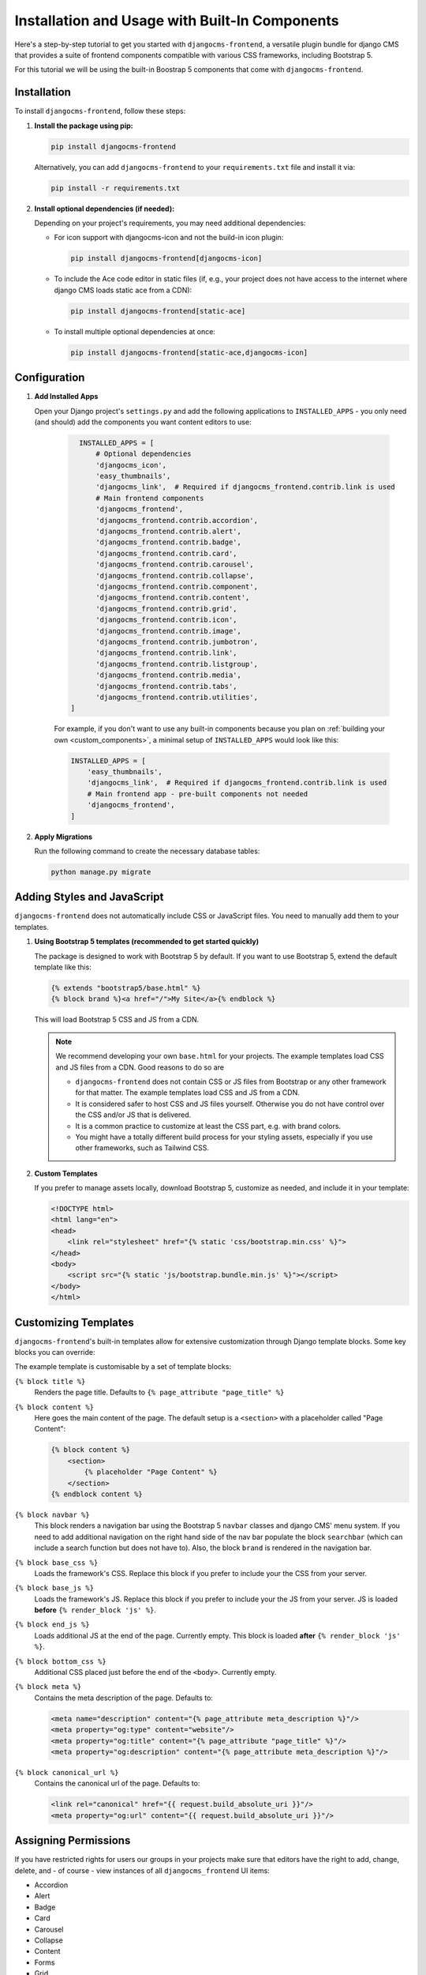 .. _built_in_components:

######################################
Installation and Usage with Built-In Components
######################################

.. index::
    single: Built-In Components
    single: Bootstrap 5 Components


Here's a step-by-step tutorial to get you started with ``djangocms-frontend``, a versatile plugin bundle
for django CMS that provides a suite of frontend components compatible with various CSS frameworks, including Bootstrap 5.

For this tutorial we will be using the built-in Boostrap 5 components that come with ``djangocms-frontend``.

Installation
============

To install ``djangocms-frontend``, follow these steps:

1. **Install the package using pip:**

   .. code-block:: bash

      pip install djangocms-frontend

   Alternatively, you can add ``djangocms-frontend`` to your ``requirements.txt`` file and install it via:

   .. code-block:: bash

      pip install -r requirements.txt

2. **Install optional dependencies (if needed):**

   Depending on your project's requirements, you may need additional dependencies:

   - For icon support with djangocms-icon and not the build-in icon plugin:

     .. code-block:: bash

        pip install djangocms-frontend[djangocms-icon]

   - To include the Ace code editor in static files (if, e.g., your project does not have
     access to the internet where django CMS loads static ace from a CDN):

     .. code-block:: bash

        pip install djangocms-frontend[static-ace]

   - To install multiple optional dependencies at once:

     .. code-block:: bash

        pip install djangocms-frontend[static-ace,djangocms-icon]


Configuration
=============

1. **Add Installed Apps**

   Open your Django project's ``settings.py`` and add the following applications to ``INSTALLED_APPS`` -
   you only need (and should) add the components you want content editors to use:

    .. code-block:: python

        INSTALLED_APPS = [
            # Optional dependencies
            'djangocms_icon',
            'easy_thumbnails',
            'djangocms_link',  # Required if djangocms_frontend.contrib.link is used
            # Main frontend components
            'djangocms_frontend',
            'djangocms_frontend.contrib.accordion',
            'djangocms_frontend.contrib.alert',
            'djangocms_frontend.contrib.badge',
            'djangocms_frontend.contrib.card',
            'djangocms_frontend.contrib.carousel',
            'djangocms_frontend.contrib.collapse',
            'djangocms_frontend.contrib.component',
            'djangocms_frontend.contrib.content',
            'djangocms_frontend.contrib.grid',
            'djangocms_frontend.contrib.icon',
            'djangocms_frontend.contrib.image',
            'djangocms_frontend.contrib.jumbotron',
            'djangocms_frontend.contrib.link',
            'djangocms_frontend.contrib.listgroup',
            'djangocms_frontend.contrib.media',
            'djangocms_frontend.contrib.tabs',
            'djangocms_frontend.contrib.utilities',
      ]

    For example, if you don't want to use any built-in components because you plan on 
    :ref:`building your own <custom_components>`, a minimal setup of ``INSTALLED_APPS`` 
    would look like this:

    .. code-block:: python

        INSTALLED_APPS = [
            'easy_thumbnails',
            'djangocms_link',  # Required if djangocms_frontend.contrib.link is used
            # Main frontend app - pre-built components not needed
            'djangocms_frontend',
        ]



2. **Apply Migrations**

   Run the following command to create the necessary database tables:

   .. code-block:: bash

      python manage.py migrate


Adding Styles and JavaScript
============================

``djangocms-frontend`` does not automatically include CSS or JavaScript files.
You need to manually add them to your templates.


.. index::
    single: base.html


1. **Using Bootstrap 5 templates (recommended to get started quickly)**

   The package is designed to work with Bootstrap 5 by default. If you want to use Bootstrap 5,
   extend the default template like this:

   .. code-block:: django

      {% extends "bootstrap5/base.html" %}
      {% block brand %}<a href="/">My Site</a>{% endblock %}

   This will load Bootstrap 5 CSS and JS from a CDN.

   .. note::

      We recommend developing your own ``base.html`` for your projects. The
      example templates load CSS and JS files from a CDN. Good reasons to do so
      are

      * ``djangocms-frontend`` does not contain CSS or JS files from Bootstrap
        or any other framework for that matter. The example templates load
        CSS and JS from a CDN.
      * It is considered safer to host CSS and JS files yourself. Otherwise you
        do not have control over the CSS and/or JS that is delivered.
      * It is a common practice to customize at least the CSS part, e.g. with
        brand colors.
      * You might have a totally different build process for your styling assets,
        especially if you use other frameworks, such as Tailwind CSS.



2. **Custom Templates**

   If you prefer to manage assets locally, download Bootstrap 5, customize as needed,
   and include it in your template:

   .. code-block:: html

      <!DOCTYPE html>
      <html lang="en">
      <head>
          <link rel="stylesheet" href="{% static 'css/bootstrap.min.css' %}">
      </head>
      <body>
          <script src="{% static 'js/bootstrap.bundle.min.js' %}"></script>
      </body>
      </html>

Customizing Templates
=====================

``djangocms-frontend``'s built-in templates allow for extensive customization through
Django template blocks. Some key blocks you can override:

The example template is customisable by a set of template blocks:

``{% block title %}``
    Renders the page title. Defaults to ``{% page_attribute "page_title" %}``

``{% block content %}``
    Here goes the main content of the page. The default setup is a ``<section>``
    with a placeholder called "Page Content":

    .. code::

        {% block content %}
            <section>
                {% placeholder "Page Content" %}
            </section>
        {% endblock content %}

``{% block navbar %}``
    This block renders a navigation bar using the Bootstrap 5 ``navbar`` classes
    and django CMS' menu system. If you need to add additional navigation on
    the right hand side of the nav bar populate the block ``searchbar``
    (which can include a search function but does not have to). Also, the block
    ``brand`` is rendered in the navigation bar.

``{% block base_css %}``
    Loads the framework's CSS. Replace this block if you prefer to include your
    the CSS from your server.

``{% block base_js %}``
    Loads the framework's JS. Replace this block if you prefer to include your
    the JS from your server. JS is loaded **before** ``{% render_block 'js' %}``.

``{% block end_js %}``
    Loads additional JS at the end of the page. Currently empty. This block
    is loaded **after** ``{% render_block 'js' %}``.

``{% block bottom_css %}``
    Additional CSS placed just before the end of the ``<body>``. Currently empty.

``{% block meta %}``
    Contains the meta description of the page. Defaults to:

    .. code::

        <meta name="description" content="{% page_attribute meta_description %}"/>
        <meta property="og:type" content="website"/>
        <meta property="og:title" content="{% page_attribute "page_title" %}"/>
        <meta property="og:description" content="{% page_attribute meta_description %}"/>

``{% block canonical_url %}``
    Contains the canonical url of the page. Defaults to:

    .. code::

        <link rel="canonical" href="{{ request.build_absolute_uri }}"/>
        <meta property="og:url" content="{{ request.build_absolute_uri }}"/>



Assigning Permissions
=====================

If you have restricted rights for users our groups in your projects make
sure that editors have the right to add, change, delete, and - of
course - view instances of all ``djangocms_frontend`` UI items:

* Accordion
* Alert
* Badge
* Card
* Carousel
* Collapse
* Content
* Forms
* Grid
* Icon
* Image
* Jumbotron
* Link
* Listgroup
* Media
* Tabs
* Utilities

Otherwise the plugins will not be editable and will not appear in the editors'
plugin selection when adding a plugin in the frontend.

Since changing them for each of the plugins manually can become tiresome a
management command can support you.

**First** manually define the permissions for the model ``FrontendUIItem`` of
the app ``djangocms_frontend``. **Then** you can synchronize
all permissions of the installed UI items by typing

.. code-block::

    ./manage.py frontend sync_permissions users
    ./manage.py frontend sync_permissions groups

These commands transfer the permissions for ``FrontendUIItem`` to all installed
plugins for each user or group, respectively.

The first command is only necessary of you define by-user permissions. Depending
on the number of users it may take some time.

Limitations of built-in components
==================================

Built-in components are a powerful tool for content editors, especially if they are used to
using the Bootstrap CSS framework. Those components are both portable to other frameworks
and extensible (see :ref:`how-to-extend-frontend-plugins`) But they have some limitations:

* **Deep nesting**: The Bootstrap 5-based components will require some nesting, e.g., a text inside a
  card inner inside a card inside a column inside a row inside a container will be a regular example.
  For some editors this might be confusing, or at least something to get used to. Also, large plugin
  trees in the structure board are more difficult to navigate.

  So even if you are working with the Bootstrap 5 framework you might consider using a template component
  to cover typical use cases.

* **"Bootstrappyness"**: Bootstrap is a powerful framework, but contains certain potentially oppinionated
  design decisions which reflect in the type of built-in components are included with ``djangocms-frontend``.

* **Need for customization**: Most websites will require some customization of the design. To use the built-in
  components as a starting point is a good idea, but you will need to customize Bootstrap to fit your design.
  See the `Bootstrap documentation <https://getbootstrap.com/docs/5.3/customize/overview/>`_ for more information.

Next Steps
==========

Now that you have installed and configured ``djangocms-frontend``, explore additional features such as:

- Creating template components or custom frontend components.
- Using advanced layout features.
- Integrating with third-party frameworks.

For more details, refer to the official documentation: https://djangocms-frontend.readthedocs.io/en/latest/

